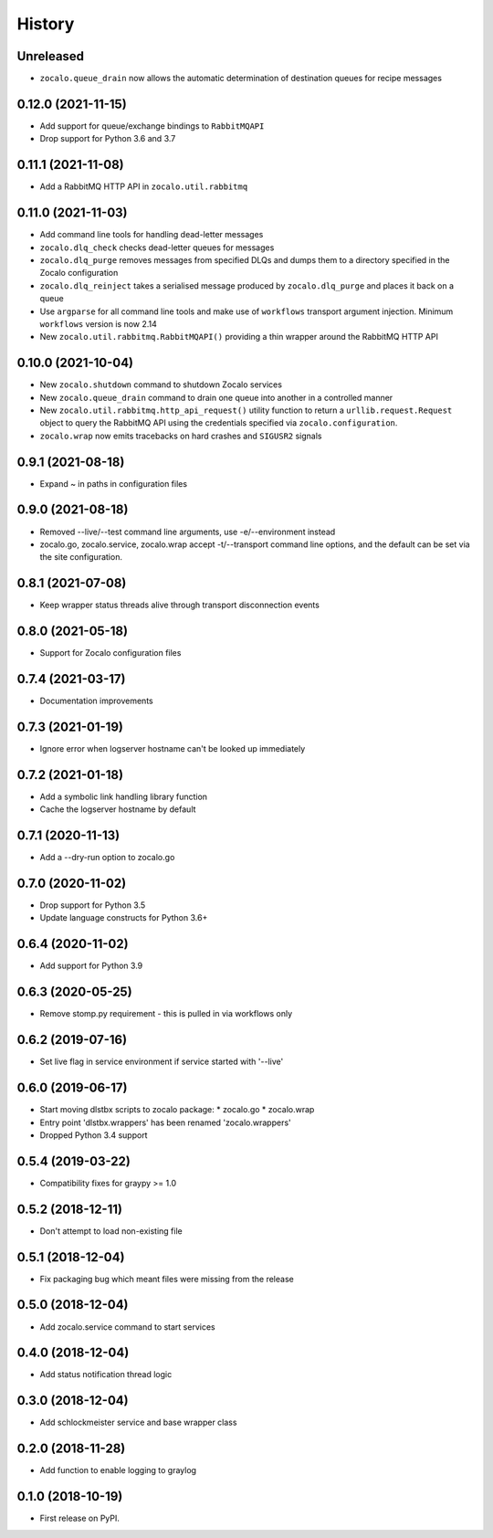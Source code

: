 =======
History
=======

Unreleased
----------
* ``zocalo.queue_drain`` now allows the automatic determination
  of destination queues for recipe messages

0.12.0 (2021-11-15)
-------------------
* Add support for queue/exchange bindings to ``RabbitMQAPI``
* Drop support for Python 3.6 and 3.7

0.11.1 (2021-11-08)
-------------------
* Add a RabbitMQ HTTP API in ``zocalo.util.rabbitmq``

0.11.0 (2021-11-03)
-------------------
* Add command line tools for handling dead-letter messages
* ``zocalo.dlq_check`` checks dead-letter queues for messages
* ``zocalo.dlq_purge`` removes messages from specified DLQs and dumps them to a directory
  specified in the Zocalo configuration
* ``zocalo.dlq_reinject`` takes a serialised message produced by ``zocalo.dlq_purge`` and
  places it back on a queue
* Use ``argparse`` for all command line tools and make use of ``workflows`` transport
  argument injection. Minimum ``workflows`` version is now 2.14
* New ``zocalo.util.rabbitmq.RabbitMQAPI()`` providing a thin wrapper around the
  RabbitMQ HTTP API

0.10.0 (2021-10-04)
-------------------
* New ``zocalo.shutdown`` command to shutdown Zocalo services
* New ``zocalo.queue_drain`` command to drain one queue into another in a controlled manner
* New ``zocalo.util.rabbitmq.http_api_request()`` utility function to return a
  ``urllib.request.Request`` object to query the RabbitMQ API using the credentials
  specified via ``zocalo.configuration``.
* ``zocalo.wrap`` now emits tracebacks on hard crashes and ``SIGUSR2`` signals

0.9.1 (2021-08-18)
------------------
* Expand ~ in paths in configuration files

0.9.0 (2021-08-18)
------------------
* Removed --live/--test command line arguments, use -e/--environment instead
* zocalo.go, zocalo.service, zocalo.wrap accept -t/--transport command line
  options, and the default can be set via the site configuration.

0.8.1 (2021-07-08)
------------------
* Keep wrapper status threads alive through transport disconnection events

0.8.0 (2021-05-18)
------------------
* Support for Zocalo configuration files

0.7.4 (2021-03-17)
------------------
* Documentation improvements

0.7.3 (2021-01-19)
------------------
* Ignore error when logserver hostname can't be looked up immediately

0.7.2 (2021-01-18)
------------------
* Add a symbolic link handling library function
* Cache the logserver hostname by default

0.7.1 (2020-11-13)
------------------
* Add a --dry-run option to zocalo.go

0.7.0 (2020-11-02)
------------------
* Drop support for Python 3.5
* Update language constructs for Python 3.6+

0.6.4 (2020-11-02)
------------------
* Add support for Python 3.9

0.6.3 (2020-05-25)
------------------
* Remove stomp.py requirement - this is pulled in via workflows only

0.6.2 (2019-07-16)
------------------
* Set live flag in service environment if service started with '--live'

0.6.0 (2019-06-17)
------------------
* Start moving dlstbx scripts to zocalo package:
  * zocalo.go
  * zocalo.wrap
* Entry point 'dlstbx.wrappers' has been renamed 'zocalo.wrappers'
* Dropped Python 3.4 support


0.5.4 (2019-03-22)
------------------
* Compatibility fixes for graypy >= 1.0

0.5.2 (2018-12-11)
------------------
* Don't attempt to load non-existing file


0.5.1 (2018-12-04)
------------------
* Fix packaging bug which meant files were missing from the release


0.5.0 (2018-12-04)
------------------
* Add zocalo.service command to start services


0.4.0 (2018-12-04)
------------------
* Add status notification thread logic


0.3.0 (2018-12-04)
------------------
* Add schlockmeister service and base wrapper class


0.2.0 (2018-11-28)
------------------
* Add function to enable logging to graylog


0.1.0 (2018-10-19)
------------------
* First release on PyPI.

